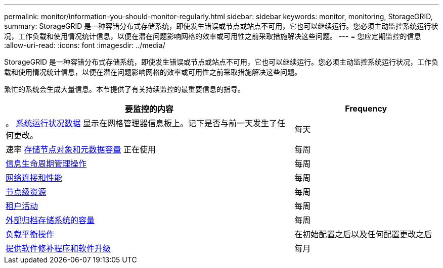 ---
permalink: monitor/information-you-should-monitor-regularly.html 
sidebar: sidebar 
keywords: monitor, monitoring, StorageGRID, 
summary: StorageGRID 是一种容错分布式存储系统，即使发生错误或节点或站点不可用，它也可以继续运行。您必须主动监控系统运行状况，工作负载和使用情况统计信息，以便在潜在问题影响网格的效率或可用性之前采取措施解决这些问题。 
---
= 您应定期监控的信息
:allow-uri-read: 
:icons: font
:imagesdir: ../media/


[role="lead"]
StorageGRID 是一种容错分布式存储系统，即使发生错误或节点或站点不可用，它也可以继续运行。您必须主动监控系统运行状况，工作负载和使用情况统计信息，以便在潜在问题影响网格的效率或可用性之前采取措施解决这些问题。

繁忙的系统会生成大量信息。本节提供了有关持续监控的最重要信息的指导。

[cols="2a,1a"]
|===
| 要监控的内容 | Frequency 


 a| 
。 xref:monitoring-system-health.adoc[系统运行状况数据] 显示在网格管理器信息板上。记下是否与前一天发生了任何更改。
 a| 
每天



 a| 
速率 xref:monitoring-storage-capacity.adoc[存储节点对象和元数据容量] 正在使用
 a| 
每周



 a| 
xref:monitoring-information-lifecycle-management.adoc[信息生命周期管理操作]
 a| 
每周



 a| 
xref:monitoring-network-connections-and-performance.adoc[网络连接和性能]
 a| 
每周



 a| 
xref:monitoring-node-level-resources.adoc[节点级资源]
 a| 
每周



 a| 
xref:monitoring-tenant-activity.adoc[租户活动]
 a| 
每周



 a| 
xref:monitoring-archival-capacity.adoc[外部归档存储系统的容量]
 a| 
每周



 a| 
xref:monitoring-load-balancing-operations.adoc[负载平衡操作]
 a| 
在初始配置之后以及任何配置更改之后



 a| 
xref:applying-hotfixes-or-upgrading-software-if-necessary.adoc[提供软件修补程序和软件升级]
 a| 
每月

|===